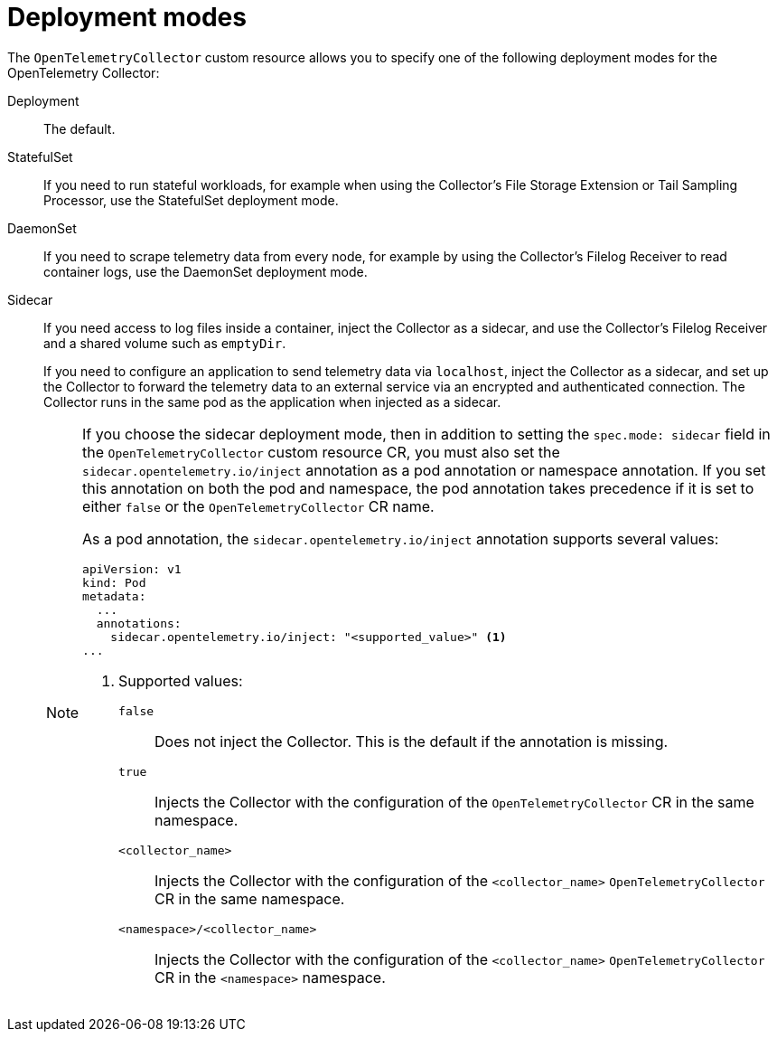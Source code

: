 //Module included in the following assemblies:
//
// * observability/otel/otel-collector/otel-collector-configuration-intro.adoc

:_mod-docs-content-type: REFERENCE
[id="otel-collector-deployment-modes_{context}"]
= Deployment modes

The `OpenTelemetryCollector` custom resource allows you to specify one of the following deployment modes for the OpenTelemetry Collector:

Deployment:: The default.

StatefulSet:: If you need to run stateful workloads, for example when using the Collector's File Storage Extension or Tail Sampling Processor, use the StatefulSet deployment mode.

DaemonSet:: If you need to scrape telemetry data from every node, for example by using the Collector's Filelog Receiver to read container logs, use the DaemonSet deployment mode.

Sidecar:: If you need access to log files inside a container, inject the Collector as a sidecar, and use the Collector's Filelog Receiver and a shared volume such as `emptyDir`.
+
If you need to configure an application to send telemetry data via `localhost`, inject the Collector as a sidecar, and set up the Collector to forward the telemetry data to an external service via an encrypted and authenticated connection. The Collector runs in the same pod as the application when injected as a sidecar.
+
[NOTE]
====

If you choose the sidecar deployment mode, then in addition to setting the `spec.mode: sidecar` field in the `OpenTelemetryCollector` custom resource CR, you must also set the `sidecar.opentelemetry.io/inject` annotation as a pod annotation or namespace annotation. If you set this annotation on both the pod and namespace, the pod annotation takes precedence if it is set to either `false` or the `OpenTelemetryCollector` CR name.

As a pod annotation, the `sidecar.opentelemetry.io/inject` annotation supports several values:

[source,yaml]
----
apiVersion: v1
kind: Pod
metadata:
  ...
  annotations:
    sidecar.opentelemetry.io/inject: "<supported_value>" <1>
...
----
<1> Supported values:
+
`false`:: Does not inject the Collector. This is the default if the annotation is missing.
`true`:: Injects the Collector with the configuration of the `OpenTelemetryCollector` CR in the same namespace.
`<collector_name>`:: Injects the Collector with the configuration of the `<collector_name>` `OpenTelemetryCollector` CR in the same namespace.
`<namespace>/<collector_name>`:: Injects the Collector with the configuration of the `<collector_name>` `OpenTelemetryCollector` CR in the `<namespace>` namespace.

====
